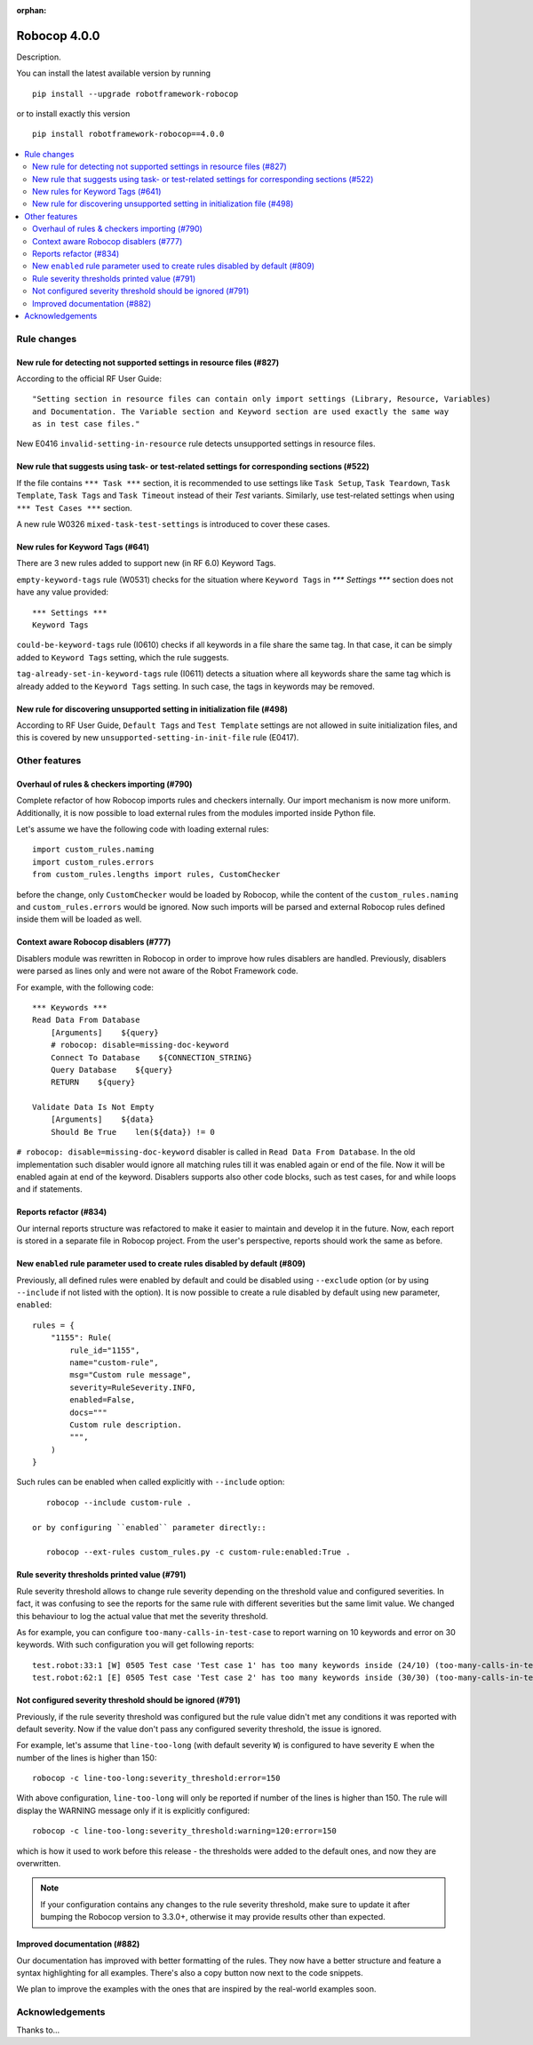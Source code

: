 :orphan:

=============
Robocop 4.0.0
=============

Description.

You can install the latest available version by running

::

    pip install --upgrade robotframework-robocop

or to install exactly this version

::

    pip install robotframework-robocop==4.0.0

.. contents::
   :depth: 2
   :local:


Rule changes
============

New rule for detecting not supported settings in resource files (#827)
----------------------------------------------------------------------

According to the official RF User Guide::

    "Setting section in resource files can contain only import settings (Library, Resource, Variables)
    and Documentation. The Variable section and Keyword section are used exactly the same way
    as in test case files."

New E0416 ``invalid-setting-in-resource`` rule detects unsupported
settings in resource files.

New rule that suggests using task- or test-related settings for corresponding sections (#522)
---------------------------------------------------------------------------------------------

If the file contains ``*** Task ***`` section, it is recommended to use settings like ``Task Setup``,
``Task Teardown``, ``Task Template``, ``Task Tags`` and ``Task Timeout`` instead of their `Test` variants.
Similarly, use test-related settings when using ``*** Test Cases ***`` section.

A new rule W0326 ``mixed-task-test-settings`` is introduced to cover these cases.

New rules for Keyword Tags (#641)
---------------------------------

There are 3 new rules added to support new (in RF 6.0) Keyword Tags.

``empty-keyword-tags`` rule (W0531) checks for the situation where ``Keyword Tags`` in `*** Settings ***` section
does not have any value provided::

    *** Settings ***
    Keyword Tags

``could-be-keyword-tags`` rule (I0610) checks if all keywords in a file share the same tag. In that case, it can be
simply added to ``Keyword Tags`` setting, which the rule suggests.

``tag-already-set-in-keyword-tags`` rule (I0611) detects a situation where all keywords share the same tag
which is already added to the ``Keyword Tags`` setting. In such case, the tags in keywords may be removed.

New rule for discovering unsupported setting in initialization file (#498)
--------------------------------------------------------------------------

According to RF User Guide, ``Default Tags`` and ``Test Template`` settings are not allowed
in suite initialization files, and this is covered by new ``unsupported-setting-in-init-file``
rule (E0417).


Other features
==============

Overhaul of rules & checkers importing (#790)
---------------------------------------------

Complete refactor of how Robocop imports rules and checkers internally. Our import mechanism is now more uniform.
Additionally, it is now possible to load external rules from the modules imported inside Python file.

Let's assume we have the following code with loading external rules::

    import custom_rules.naming
    import custom_rules.errors
    from custom_rules.lengths import rules, CustomChecker

before the change, only ``CustomChecker`` would be loaded by Robocop, while the content of the ``custom_rules.naming`` and
``custom_rules.errors`` would be ignored. Now such imports will be parsed and external Robocop rules defined
inside them will be loaded as well.

Context aware Robocop disablers (#777)
--------------------------------------

Disablers module was rewritten in Robocop in order to improve how rules disablers are handled.
Previously, disablers were parsed as lines only and were not aware of the Robot Framework code.

For example, with the following code::

    *** Keywords ***
    Read Data From Database
        [Arguments]    ${query}
        # robocop: disable=missing-doc-keyword
        Connect To Database    ${CONNECTION_STRING}
        Query Database    ${query}
        RETURN    ${query}

    Validate Data Is Not Empty
        [Arguments]    ${data}
        Should Be True    len(${data}) != 0

``# robocop: disable=missing-doc-keyword`` disabler is called in ``Read Data From Database``. In the old
implementation such disabler would ignore all matching rules till it was enabled again or end of the file.
Now it will be enabled again at end of the keyword. Disablers supports also other code blocks, such as test cases,
for and while loops and if statements.

Reports refactor (#834)
-----------------------

Our internal reports structure was refactored to make it easier to maintain and develop it in the future. Now,
each report is stored in a separate file in Robocop project. From the user's perspective, reports should work
the same as before.

New ``enabled`` rule parameter used to create rules disabled by default (#809)
------------------------------------------------------------------------------

Previously, all defined rules were enabled by default and could be disabled using ``--exclude`` option (or by
using ``--include`` if not listed with the option). It is now possible to create a rule disabled by default using
new parameter, ``enabled``::

    rules = {
        "1155": Rule(
            rule_id="1155",
            name="custom-rule",
            msg="Custom rule message",
            severity=RuleSeverity.INFO,
            enabled=False,
            docs="""
            Custom rule description.
            """,
        )
    }

Such rules can be enabled when called explicitly with ``--include`` option::

    robocop --include custom-rule .

 or by configuring ``enabled`` parameter directly::

    robocop --ext-rules custom_rules.py -c custom-rule:enabled:True .


Rule severity thresholds printed value (#791)
-----------------------------------------------

Rule severity threshold allows to change rule severity depending on the threshold value and configured severities.
In fact, it was confusing to see the reports for the same rule with different severities but the same limit value.
We changed this behaviour to log the actual value that met the severity threshold.

As for example, you can configure ``too-many-calls-in-test-case`` to report warning on 10 keywords and error on 30
keywords. With such configuration you will get following reports::

    test.robot:33:1 [W] 0505 Test case 'Test case 1' has too many keywords inside (24/10) (too-many-calls-in-test-case)
    test.robot:62:1 [E] 0505 Test case 'Test case 2' has too many keywords inside (30/30) (too-many-calls-in-test-case)

Not configured severity threshold should be ignored (#791)
----------------------------------------------------------

Previously, if the rule severity threshold was configured but the rule value didn't met any conditions it was reported
with default severity. Now if the value don't pass any configured severity threshold, the issue is ignored.

For example, let's assume that ``line-too-long`` (with default severity ``W``) is configured to have severity ``E`` when
the number of the lines is higher than 150::

    robocop -c line-too-long:severity_threshold:error=150

With above configuration, ``line-too-long`` will only be reported if number of the lines is higher than 150.
The rule will display the WARNING message only if it is explicitly configured::

    robocop -c line-too-long:severity_threshold:warning=120:error=150

which is how it used to work before this release - the thresholds were added to the default ones, and now they are overwritten.

.. note::
    If your configuration contains any changes to the rule severity threshold, make sure to update it after bumping the
    Robocop version to 3.3.0+, otherwise it may provide results other than expected.

Improved documentation (#882)
-----------------------------

Our documentation has improved with better formatting of the rules.
They now have a better structure and feature a syntax highlighting for all examples.
There's also a copy button now next to the code snippets.

We plan to improve the examples with the ones that are inspired by the real-world examples soon.

Acknowledgements
================

Thanks to...
